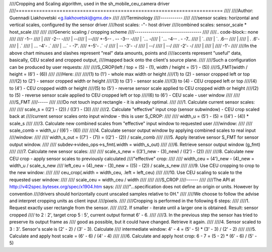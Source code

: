 ////Cropping and Scaling algorithm, used in the sh_mobile_ceu_camera driver
////=======================================================================
////
////Author: Guennadi Liakhovetski <g.liakhovetski@gmx.de>
////
////Terminology
////-----------
////
////sensor scales: horizontal and vertical scales, configured by the sensor driver
////host scales: -"- host driver
////combined scales: sensor_scale * host_scale
////
////
////Generic scaling / cropping scheme
////---------------------------------
////
////.. code-block:: none
////
////	-1--
////	|
////	-2-- -\
////	|      --\
////	|         --\
////	+-5-- .      -- -3-- -\
////	|      `...            -\
////	|          `... -4-- .   - -7..
////	|                     `.
////	|                       `. .6--
////	|
////	|                        . .6'-
////	|                      .´
////	|           ... -4'- .´
////	|       ...´             - -7'.
////	+-5'- .´               -/
////	|            -- -3'- -/
////	|         --/
////	|      --/
////	-2'- -/
////	|
////	|
////	-1'-
////
////In the above chart minuses and slashes represent "real" data amounts, points and
////accents represent "useful" data, basically, CEU scaled and cropped output,
////mapped back onto the client's source plane.
////
////Such a configuration can be produced by user requests:
////
////S_CROP(left / top = (5) - (1), width / height = (5') - (5))
////S_FMT(width / height = (6') - (6))
////
////Here:
////
////(1) to (1') - whole max width or height
////(1) to (2)  - sensor cropped left or top
////(2) to (2') - sensor cropped width or height
////(3) to (3') - sensor scale
////(3) to (4)  - CEU cropped left or top
////(4) to (4') - CEU cropped width or height
////(5) to (5') - reverse sensor scale applied to CEU cropped width or height
////(2) to (5)  - reverse sensor scale applied to CEU cropped left or top
////(6) to (6') - CEU scale - user window
////
////
////S_FMT
////-----
////
////Do not touch input rectangle - it is already optimal.
////
////1. Calculate current sensor scales:
////
////	scale_s = ((2') - (2)) / ((3') - (3))
////
////2. Calculate "effective" input crop (sensor subwindow) - CEU crop scaled back at
////current sensor scales onto input window - this is user S_CROP:
////
////	width_u = (5') - (5) = ((4') - (4)) * scale_s
////
////3. Calculate new combined scales from "effective" input window to requested user
////window:
////
////	scale_comb = width_u / ((6') - (6))
////
////4. Calculate sensor output window by applying combined scales to real input
////window:
////
////	width_s_out = ((7') - (7)) = ((2') - (2)) / scale_comb
////
////5. Apply iterative sensor S_FMT for sensor output window.
////
////	subdev->video_ops->s_fmt(.width = width_s_out)
////
////6. Retrieve sensor output window (g_fmt)
////
////7. Calculate new sensor scales:
////
////	scale_s_new = ((3')_new - (3)_new) / ((2') - (2))
////
////8. Calculate new CEU crop - apply sensor scales to previously calculated
////"effective" crop:
////
////	width_ceu = (4')_new - (4)_new = width_u / scale_s_new
////	left_ceu = (4)_new - (3)_new = ((5) - (2)) / scale_s_new
////
////9. Use CEU cropping to crop to the new window:
////
////	ceu_crop(.width = width_ceu, .left = left_ceu)
////
////10. Use CEU scaling to scale to the requested user window:
////
////	scale_ceu = width_ceu / width
////
////
////S_CROP
////------
////
////The API at http://v4l2spec.bytesex.org/spec/x1904.htm says:
////
////"...specification does not define an origin or units. However by convention
////drivers should horizontally count unscaled samples relative to 0H."
////
////We choose to follow the advise and interpret cropping units as client input
////pixels.
////
////Cropping is performed in the following 6 steps:
////
////1. Request exactly user rectangle from the sensor.
////
////2. If smaller - iterate until a larger one is obtained. Result: sensor cropped
////   to 2 : 2', target crop 5 : 5', current output format 6' - 6.
////
////3. In the previous step the sensor has tried to preserve its output frame as
////   good as possible, but it could have changed. Retrieve it again.
////
////4. Sensor scaled to 3 : 3'. Sensor's scale is (2' - 2) / (3' - 3). Calculate
////   intermediate window: 4' - 4 = (5' - 5) * (3' - 3) / (2' - 2)
////
////5. Calculate and apply host scale = (6' - 6) / (4' - 4)
////
////6. Calculate and apply host crop: 6 - 7 = (5 - 2) * (6' - 6) / (5' - 5)
